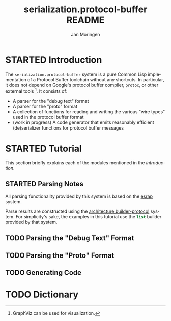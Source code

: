 #+TITLE:       serialization.protocol-buffer README
#+AUTHOR:      Jan Moringen
#+EMAIL:       jmoringe@techfak.uni-bielefeld.de
#+DESCRIPTION: Description, tutorial and reference for the serialization.protocol-buffer system
#+KEYWORDS:    common lisp, native, protocol buffers, compiler
#+LANGUAGE:    en

* STARTED Introduction

  The =serialization.protocol-buffer= system is a pure Common Lisp
  implementation of a Protocol Buffer toolchain without any
  shortcuts. In particular, it does not depend on Google's protocol
  buffer compiler, =protoc=, or other external tools [fn:graphviz:
  GraphViz can be used for visualization.]. It consists of:

  + A parser for the "debug text" format
  + A parser for the "proto" format
  + A collection of functions for reading and writing the various
    "wire types" used in the protocol buffer format
  + (work in progress) A code generator that emits reasonably
    efficient (de)serializer functions for protocol buffer messages

  #+ATTR_HTML: :alt "build status image" :title Build Status :align right
  [[https://travis-ci.org/scymtym/serialization.protocol-buffer][https://travis-ci.org/scymtym/serialization.protocol-buffer.svg]]

* STARTED Tutorial

  This section briefly explains each of the modules mentioned in the
  [[*Introduction][introduction]].

** STARTED Parsing Notes

   All parsing functionality provided by this system is based on the
   [[https://github.com/scymtym/esrap][esrap]] system.

   Parse results are constructed using the
   [[https://github.com/scymtym/architecture.builder-protocol][architecture.builder-protocol]] system. For simplicity's sake, the
   examples in this tutorial use the src_lisp[:exports code]{list}
   builder provided by that system.

** TODO Parsing the "Debug Text" Format

** TODO Parsing the "Proto" Format

** TODO Generating Code

* TODO Dictionary

* settings                                                         :noexport:

#+OPTIONS: H:2 num:nil toc:t \n:nil @:t ::t |:t ^:t -:t f:t *:t <:t
#+OPTIONS: TeX:t LaTeX:t skip:nil d:nil todo:t pri:nil tags:not-in-toc
#+SEQ_TODO: TODO STARTED | DONE
